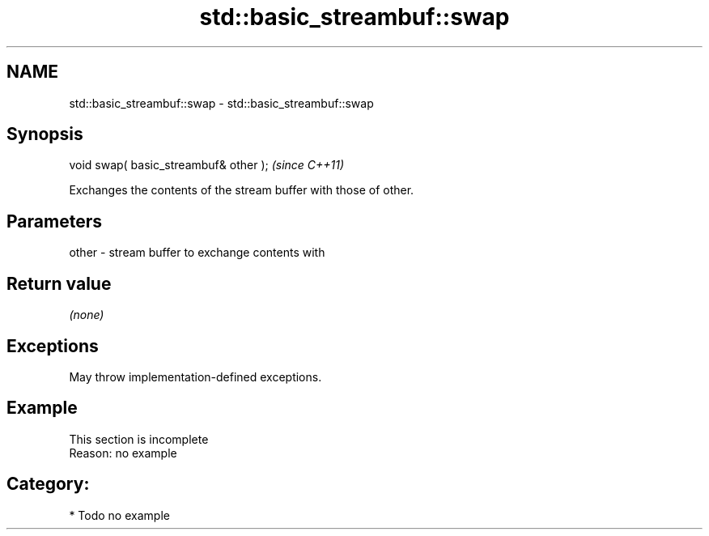 .TH std::basic_streambuf::swap 3 "2021.11.17" "http://cppreference.com" "C++ Standard Libary"
.SH NAME
std::basic_streambuf::swap \- std::basic_streambuf::swap

.SH Synopsis
   void swap( basic_streambuf& other );  \fI(since C++11)\fP

   Exchanges the contents of the stream buffer with those of other.

.SH Parameters

   other - stream buffer to exchange contents with

.SH Return value

   \fI(none)\fP

.SH Exceptions

   May throw implementation-defined exceptions.

.SH Example

    This section is incomplete
    Reason: no example

.SH Category:

     * Todo no example
